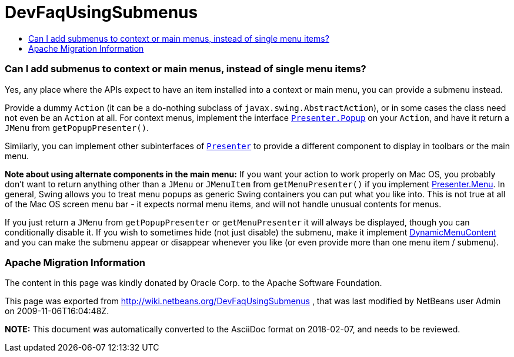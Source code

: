 // 
//     Licensed to the Apache Software Foundation (ASF) under one
//     or more contributor license agreements.  See the NOTICE file
//     distributed with this work for additional information
//     regarding copyright ownership.  The ASF licenses this file
//     to you under the Apache License, Version 2.0 (the
//     "License"); you may not use this file except in compliance
//     with the License.  You may obtain a copy of the License at
// 
//       http://www.apache.org/licenses/LICENSE-2.0
// 
//     Unless required by applicable law or agreed to in writing,
//     software distributed under the License is distributed on an
//     "AS IS" BASIS, WITHOUT WARRANTIES OR CONDITIONS OF ANY
//     KIND, either express or implied.  See the License for the
//     specific language governing permissions and limitations
//     under the License.
//

= DevFaqUsingSubmenus
:jbake-type: wiki
:jbake-tags: wiki, devfaq, needsreview
:jbake-status: published
:keywords: Apache NetBeans wiki DevFaqUsingSubmenus
:description: Apache NetBeans wiki DevFaqUsingSubmenus
:toc: left
:toc-title:
:syntax: true

=== Can I add submenus to context or main menus, instead of single menu items?

Yes, any place where the APIs expect to have an item
installed into a context or main menu, you can provide a submenu
instead.

Provide a dummy `Action` (it can be a do-nothing subclass of `javax.swing.AbstractAction`), or in some cases the class need not even be an `Action` at all. For context menus, implement the interface `link:http://www.netbeans.org/download/dev/javadoc/org-openide-util/org/openide/util/actions/Presenter.Popup.html[Presenter.Popup]` on your `Action`, and have it return a `JMenu` from `getPopupPresenter()`.

Similarly, you can implement other subinterfaces of `link:http://www.netbeans.org/download/dev/javadoc/org-openide-util/org/openide/util/actions/Presenter.html[Presenter]` to provide a different component to display in toolbars or the main menu.

*Note about using alternate components in the main menu:* If you want your action to work properly on Mac OS, you probably don't want to return anything other than a `JMenu` or `JMenuItem` from `getMenuPresenter()` if you implement link:http://www.netbeans.org/download/dev/javadoc/org-openide-util/org/openide/util/actions/Presenter.Menu.html[Presenter.Menu].  In general, Swing allows you to treat menu popups as generic Swing containers you can put what you like into.  This is not true at all of the Mac OS screen menu bar - it expects normal menu items, and will not handle unusual contents for menus.

If you just return a `JMenu` from `getPopupPresenter` or `getMenuPresenter` it will always be displayed, though you can conditionally disable it. If you wish to sometimes hide (not just disable) the submenu, make it implement link:http://www.netbeans.org/download/dev/javadoc/org-openide-awt/org/openide/awt/DynamicMenuContent.html[DynamicMenuContent] and you can make the submenu appear or disappear whenever you like (or even provide more than one menu item / submenu).

=== Apache Migration Information

The content in this page was kindly donated by Oracle Corp. to the
Apache Software Foundation.

This page was exported from link:http://wiki.netbeans.org/DevFaqUsingSubmenus[http://wiki.netbeans.org/DevFaqUsingSubmenus] , 
that was last modified by NetBeans user Admin 
on 2009-11-06T16:04:48Z.


*NOTE:* This document was automatically converted to the AsciiDoc format on 2018-02-07, and needs to be reviewed.
